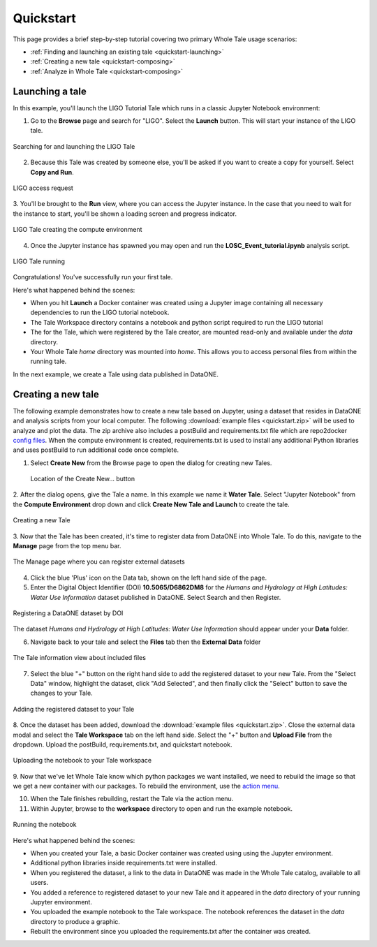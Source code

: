 .. _quickstart:

Quickstart
==========

This page provides a brief step-by-step tutorial covering two primary Whole Tale
usage scenarios:  

-  :ref:`Finding and launching an existing tale <quickstart-launching>`
-  :ref:`Creating a new tale <quickstart-composing>`
-  :ref:`Analyze in Whole Tale <quickstart-composing>`

.. _quickstart-launching:

Launching a tale
----------------
In this example, you'll launch the LIGO Tutorial Tale which runs in a classic Jupyter Notebook environment:

1. Go to the **Browse** page and search for "LIGO". Select the **Launch** button. 
   This will start your instance of the LIGO tale.

.. figure:: images/quickstart/browse_ligo.png
     :align: center

     Searching for and launching the LIGO Tale

2. Because this Tale was created by someone else, you'll be asked if you want to create a copy for yourself. Select **Copy and Run**.

.. figure:: images/quickstart/ligo_access.png
     :align: center

     LIGO access request

3. You'll be brought to the **Run** view, where you can access the Jupyter instance. In the case that you need to wait for the instance to 
start, you'll be shown a loading screen and progress indicator.

.. figure:: images/quickstart/ligo_loading.png
     :align: center

     LIGO Tale creating the compute environment

4. Once the Jupyter instance has spawned you may open and run the **LOSC_Event_tutorial.ipynb** analysis script.

.. figure:: images/quickstart/ligo_running.png
     :align: center

     LIGO Tale running


Congratulations! You've successfully run your first tale.

Here's what happened behind the scenes:

- When you hit **Launch** a Docker container was created using a Jupyter image
  containing all necessary dependencies to run the LIGO tutorial notebook.
- The Tale Workspace directory contains a notebook and python script required to
  run the LIGO tutorial
- The for the Tale, which were registered by the Tale creator, are
  mounted read-only and available under the `data` directory.
- Your Whole Tale `home` directory was mounted into `home`. This allows you
  to access personal files from within the running tale.

In the next example, we create a Tale using data published in DataONE.

.. _quickstart-composing:

Creating a new tale
--------------------

The following example demonstrates how to create a new tale based on Jupyter, using
a dataset that resides in DataONE and analysis scripts from your local computer. The following :download:`example files <quickstart.zip>` 
will be used to analyze and plot the data. The zip archive also includes a postBuild and requirements.txt file which are repo2docker `config files <https://repo2docker.readthedocs.io/en/latest/config_files.html>`_.
When the compute environment is created, requirements.txt is used to install any additional Python libraries and uses postBuild to run additional code once complete.

1. Select **Create New** from the Browse page to open the dialog for creating new Tales.
   
   .. figure:: images/quickstart/create_new_button.png
     :align: center

     Location of the Create New... button

2. After the dialog opens, give the Tale a name. In this example we name it **Water Tale**.
Select "Jupyter Notebook" from the **Compute Environment** drop down and click  **Create New Tale and Launch** to create the tale.

.. figure:: images/quickstart/watertale_compose.png
     :align: center

     Creating a new Tale


3. Now that the Tale has been created, it's time to register data from DataONE into Whole Tale.
To do this, navigate to the **Manage** page from the top menu bar.

.. figure:: images/quickstart/manage_page.png
     :align: center

     The Manage page where you can register external datasets

4. Click the blue 'Plus' icon on the Data tab, shown on the left hand side of the page.


5. Enter the Digital Object Identifier (DOI) **10.5065/D6862DM8** for the *Humans and Hydrology at High Latitudes: Water Use Information* dataset published in DataONE. Select Search and then Register.

.. figure:: images/quickstart/watertale_register_dataone.png
     :align: center

     Registering a DataONE dataset by DOI

The dataset *Humans and Hydrology at High Latitudes: Water Use Information*
should appear under your **Data** folder.


6. Navigate back to your tale and select the **Files** tab then the **External Data** folder

.. figure:: images/quickstart/watertale_data.png
     :align: center

     The Tale information view about included files


7. Select the blue "+" button on the right hand side to add the registered dataset to your new
   Tale. From the "Select Data" window, highlight the dataset, click "Add Selected",
   and then finally click the "Select" button to save the changes to your Tale.

.. figure:: images/quickstart/watertale_select_dataset.png
     :align: center

     Adding the registered dataset to your Tale

8. Once the dataset has been added, download the :download:`example files <quickstart.zip>`. Close the
external data modal and select the **Tale Workspace** tab on the left hand side. Select the
"+" button and **Upload File** from the dropdown. Upload the postBuild, requirements.txt, and quickstart notebook.

.. figure:: images/quickstart/watertale_upload_notebook.png
     :align: center

     Uploading the notebook to your Tale workspace

9. Now that we've let Whole Tale know which python packages we want installed, we need to rebuild the image so that we get a new container with our packages.
To rebuild the environment, use the `action menu <run.rst>`_.

10. When the Tale finishes rebuilding, restart the Tale via the action menu.

11. Within Jupyter, browse to the **workspace** directory to open and run the example notebook.

.. figure:: images/quickstart/watertale_run_notebook.png
     :align: center

     Running the notebook

Here's what happened behind the scenes:
 
- When you created your Tale, a basic Docker container was created using using the Jupyter
  environment.
- Additional python libraries inside requirements.txt were installed.
- When you registered the dataset, a link to the data in DataONE was made in the
  Whole Tale catalog, available to all users.
- You added a reference to registered dataset to your new Tale and it
  appeared in the `data` directory of your running Jupyter environment.
- You uploaded the example notebook to the Tale workspace. The notebook
  references the dataset in the `data` directory to produce a graphic.
- Rebuilt the environment since you uploaded the requirements.txt after the container was created.
